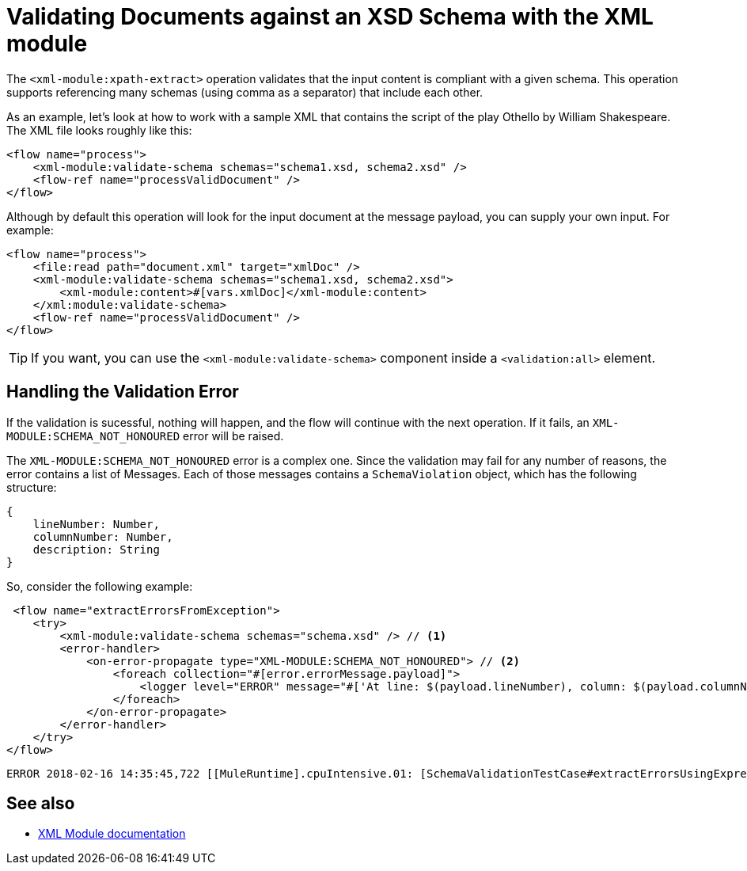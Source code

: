 = Validating Documents against an XSD Schema with the XML module
:keywords: XML, schema, xsd, validate

The `<xml-module:xpath-extract>` operation validates that the input content is compliant with a given schema. This operation supports referencing many schemas (using comma as a separator) that include each other.

As an example, let's look at how to work with a sample XML that contains the script of the play Othello by William Shakespeare. The XML file looks roughly like this:

[source, xml, linenums]
----
<flow name="process">
    <xml-module:validate-schema schemas="schema1.xsd, schema2.xsd" />
    <flow-ref name="processValidDocument" />
</flow>
----

Although by default this operation will look for the input document at the message payload, you can supply your own input. For example:

[source, xml, linenums]
----
<flow name="process">
    <file:read path="document.xml" target="xmlDoc" />
    <xml-module:validate-schema schemas="schema1.xsd, schema2.xsd">
        <xml-module:content>#[vars.xmlDoc]</xml-module:content>
    </xml:module:validate-schema>
    <flow-ref name="processValidDocument" />
</flow>
----

[TIP]
If you want, you can use the `<xml-module:validate-schema>` component inside a `<validation:all>` element.

== Handling the Validation Error

If the validation is sucessful, nothing will happen, and the flow will continue with the next operation. If it fails, an `XML-MODULE:SCHEMA_NOT_HONOURED` error will be raised.

The `XML-MODULE:SCHEMA_NOT_HONOURED` error is a complex one. Since the validation may fail for any number of reasons, the error contains a list of Messages. Each of those messages contains a `SchemaViolation` object, which has the following structure:

[source, json, linenums]
----
{
    lineNumber: Number,
    columnNumber: Number,
    description: String
}
----

So, consider the following example:

[source, xml, linenums]
----
 <flow name="extractErrorsFromException">
    <try>
        <xml-module:validate-schema schemas="schema.xsd" /> // <1>
        <error-handler>
            <on-error-propagate type="XML-MODULE:SCHEMA_NOT_HONOURED"> // <2>
                <foreach collection="#[error.errorMessage.payload]">
                    <logger level="ERROR" message="#['At line: $(payload.lineNumber), column: $(payload.columnNumber) -> $(payload.description)']" /> // <3>
                </foreach>
            </on-error-propagate>
        </error-handler>
    </try>
</flow>
----

```
ERROR 2018-02-16 14:35:45,722 [[MuleRuntime].cpuIntensive.01: [SchemaValidationTestCase#extractErrorsUsingExpressions].extractErrorsFromException.CPU_INTENSIVE @411e886b] org.mule.runtime.core.internal.processor.LoggerMessageProcessor: At line: -1, column: -1 -> cvc-complex-type.2.4.a: Invalid content was found starting with element 'fail'. One of '{used}' is expected.
```

== See also

* link:xml-module[XML Module documentation]
